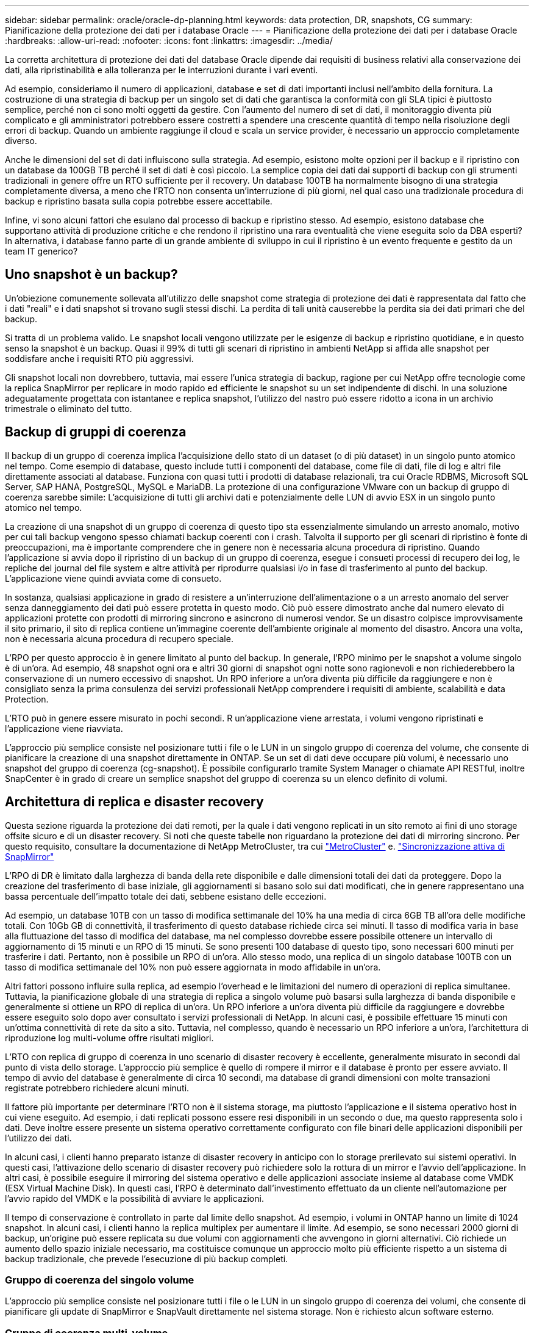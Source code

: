 ---
sidebar: sidebar 
permalink: oracle/oracle-dp-planning.html 
keywords: data protection, DR, snapshots, CG 
summary: Pianificazione della protezione dei dati per i database Oracle 
---
= Pianificazione della protezione dei dati per i database Oracle
:hardbreaks:
:allow-uri-read: 
:nofooter: 
:icons: font
:linkattrs: 
:imagesdir: ../media/


[role="lead"]
La corretta architettura di protezione dei dati del database Oracle dipende dai requisiti di business relativi alla conservazione dei dati, alla ripristinabilità e alla tolleranza per le interruzioni durante i vari eventi.

Ad esempio, consideriamo il numero di applicazioni, database e set di dati importanti inclusi nell'ambito della fornitura. La costruzione di una strategia di backup per un singolo set di dati che garantisca la conformità con gli SLA tipici è piuttosto semplice, perché non ci sono molti oggetti da gestire. Con l'aumento del numero di set di dati, il monitoraggio diventa più complicato e gli amministratori potrebbero essere costretti a spendere una crescente quantità di tempo nella risoluzione degli errori di backup. Quando un ambiente raggiunge il cloud e scala un service provider, è necessario un approccio completamente diverso.

Anche le dimensioni del set di dati influiscono sulla strategia. Ad esempio, esistono molte opzioni per il backup e il ripristino con un database da 100GB TB perché il set di dati è così piccolo. La semplice copia dei dati dai supporti di backup con gli strumenti tradizionali in genere offre un RTO sufficiente per il recovery. Un database 100TB ha normalmente bisogno di una strategia completamente diversa, a meno che l'RTO non consenta un'interruzione di più giorni, nel qual caso una tradizionale procedura di backup e ripristino basata sulla copia potrebbe essere accettabile.

Infine, vi sono alcuni fattori che esulano dal processo di backup e ripristino stesso. Ad esempio, esistono database che supportano attività di produzione critiche e che rendono il ripristino una rara eventualità che viene eseguita solo da DBA esperti? In alternativa, i database fanno parte di un grande ambiente di sviluppo in cui il ripristino è un evento frequente e gestito da un team IT generico?



== Uno snapshot è un backup?

Un'obiezione comunemente sollevata all'utilizzo delle snapshot come strategia di protezione dei dati è rappresentata dal fatto che i dati "reali" e i dati snapshot si trovano sugli stessi dischi. La perdita di tali unità causerebbe la perdita sia dei dati primari che del backup.

Si tratta di un problema valido. Le snapshot locali vengono utilizzate per le esigenze di backup e ripristino quotidiane, e in questo senso la snapshot è un backup. Quasi il 99% di tutti gli scenari di ripristino in ambienti NetApp si affida alle snapshot per soddisfare anche i requisiti RTO più aggressivi.

Gli snapshot locali non dovrebbero, tuttavia, mai essere l'unica strategia di backup, ragione per cui NetApp offre tecnologie come la replica SnapMirror per replicare in modo rapido ed efficiente le snapshot su un set indipendente di dischi. In una soluzione adeguatamente progettata con istantanee e replica snapshot, l'utilizzo del nastro può essere ridotto a icona in un archivio trimestrale o eliminato del tutto.



== Backup di gruppi di coerenza

Il backup di un gruppo di coerenza implica l'acquisizione dello stato di un dataset (o di più dataset) in un singolo punto atomico nel tempo. Come esempio di database, questo include tutti i componenti del database, come file di dati, file di log e altri file direttamente associati al database. Funziona con quasi tutti i prodotti di database relazionali, tra cui Oracle RDBMS, Microsoft SQL Server, SAP HANA, PostgreSQL, MySQL e MariaDB. La protezione di una configurazione VMware con un backup di gruppo di coerenza sarebbe simile: L'acquisizione di tutti gli archivi dati e potenzialmente delle LUN di avvio ESX in un singolo punto atomico nel tempo.

La creazione di una snapshot di un gruppo di coerenza di questo tipo sta essenzialmente simulando un arresto anomalo, motivo per cui tali backup vengono spesso chiamati backup coerenti con i crash. Talvolta il supporto per gli scenari di ripristino è fonte di preoccupazioni, ma è importante comprendere che in genere non è necessaria alcuna procedura di ripristino. Quando l'applicazione si avvia dopo il ripristino di un backup di un gruppo di coerenza, esegue i consueti processi di recupero dei log, le repliche del journal del file system e altre attività per riprodurre qualsiasi i/o in fase di trasferimento al punto del backup. L'applicazione viene quindi avviata come di consueto.

In sostanza, qualsiasi applicazione in grado di resistere a un'interruzione dell'alimentazione o a un arresto anomalo del server senza danneggiamento dei dati può essere protetta in questo modo. Ciò può essere dimostrato anche dal numero elevato di applicazioni protette con prodotti di mirroring sincrono e asincrono di numerosi vendor. Se un disastro colpisce improvvisamente il sito primario, il sito di replica contiene un'immagine coerente dell'ambiente originale al momento del disastro. Ancora una volta, non è necessaria alcuna procedura di recupero speciale.

L'RPO per questo approccio è in genere limitato al punto del backup. In generale, l'RPO minimo per le snapshot a volume singolo è di un'ora. Ad esempio, 48 snapshot ogni ora e altri 30 giorni di snapshot ogni notte sono ragionevoli e non richiederebbero la conservazione di un numero eccessivo di snapshot. Un RPO inferiore a un'ora diventa più difficile da raggiungere e non è consigliato senza la prima consulenza dei servizi professionali NetApp comprendere i requisiti di ambiente, scalabilità e data Protection.

L'RTO può in genere essere misurato in pochi secondi. R un'applicazione viene arrestata, i volumi vengono ripristinati e l'applicazione viene riavviata.

L'approccio più semplice consiste nel posizionare tutti i file o le LUN in un singolo gruppo di coerenza del volume, che consente di pianificare la creazione di una snapshot direttamente in ONTAP. Se un set di dati deve occupare più volumi, è necessario uno snapshot del gruppo di coerenza (cg-snapshot). È possibile configurarlo tramite System Manager o chiamate API RESTful, inoltre SnapCenter è in grado di creare un semplice snapshot del gruppo di coerenza su un elenco definito di volumi.



== Architettura di replica e disaster recovery

Questa sezione riguarda la protezione dei dati remoti, per la quale i dati vengono replicati in un sito remoto ai fini di uno storage offsite sicuro e di un disaster recovery. Si noti che queste tabelle non riguardano la protezione dei dati di mirroring sincrono. Per questo requisito, consultare la documentazione di NetApp MetroCluster, tra cui link:../metrocluster/overview.html["MetroCluster"] e. link:../smbc/overview.html["Sincronizzazione attiva di SnapMirror"]

L'RPO di DR è limitato dalla larghezza di banda della rete disponibile e dalle dimensioni totali dei dati da proteggere. Dopo la creazione del trasferimento di base iniziale, gli aggiornamenti si basano solo sui dati modificati, che in genere rappresentano una bassa percentuale dell'impatto totale dei dati, sebbene esistano delle eccezioni.

Ad esempio, un database 10TB con un tasso di modifica settimanale del 10% ha una media di circa 6GB TB all'ora delle modifiche totali. Con 10Gb GB di connettività, il trasferimento di questo database richiede circa sei minuti. Il tasso di modifica varia in base alla fluttuazione del tasso di modifica del database, ma nel complesso dovrebbe essere possibile ottenere un intervallo di aggiornamento di 15 minuti e un RPO di 15 minuti. Se sono presenti 100 database di questo tipo, sono necessari 600 minuti per trasferire i dati. Pertanto, non è possibile un RPO di un'ora. Allo stesso modo, una replica di un singolo database 100TB con un tasso di modifica settimanale del 10% non può essere aggiornata in modo affidabile in un'ora.

Altri fattori possono influire sulla replica, ad esempio l'overhead e le limitazioni del numero di operazioni di replica simultanee. Tuttavia, la pianificazione globale di una strategia di replica a singolo volume può basarsi sulla larghezza di banda disponibile e generalmente si ottiene un RPO di replica di un'ora. Un RPO inferiore a un'ora diventa più difficile da raggiungere e dovrebbe essere eseguito solo dopo aver consultato i servizi professionali di NetApp. In alcuni casi, è possibile effettuare 15 minuti con un'ottima connettività di rete da sito a sito. Tuttavia, nel complesso, quando è necessario un RPO inferiore a un'ora, l'architettura di riproduzione log multi-volume offre risultati migliori.

L'RTO con replica di gruppo di coerenza in uno scenario di disaster recovery è eccellente, generalmente misurato in secondi dal punto di vista dello storage. L'approccio più semplice è quello di rompere il mirror e il database è pronto per essere avviato. Il tempo di avvio del database è generalmente di circa 10 secondi, ma database di grandi dimensioni con molte transazioni registrate potrebbero richiedere alcuni minuti.

Il fattore più importante per determinare l'RTO non è il sistema storage, ma piuttosto l'applicazione e il sistema operativo host in cui viene eseguito. Ad esempio, i dati replicati possono essere resi disponibili in un secondo o due, ma questo rappresenta solo i dati. Deve inoltre essere presente un sistema operativo correttamente configurato con file binari delle applicazioni disponibili per l'utilizzo dei dati.

In alcuni casi, i clienti hanno preparato istanze di disaster recovery in anticipo con lo storage prerilevato sui sistemi operativi. In questi casi, l'attivazione dello scenario di disaster recovery può richiedere solo la rottura di un mirror e l'avvio dell'applicazione. In altri casi, è possibile eseguire il mirroring del sistema operativo e delle applicazioni associate insieme al database come VMDK (ESX Virtual Machine Disk). In questi casi, l'RPO è determinato dall'investimento effettuato da un cliente nell'automazione per l'avvio rapido del VMDK e la possibilità di avviare le applicazioni.

Il tempo di conservazione è controllato in parte dal limite dello snapshot. Ad esempio, i volumi in ONTAP hanno un limite di 1024 snapshot. In alcuni casi, i clienti hanno la replica multiplex per aumentare il limite. Ad esempio, se sono necessari 2000 giorni di backup, un'origine può essere replicata su due volumi con aggiornamenti che avvengono in giorni alternativi. Ciò richiede un aumento dello spazio iniziale necessario, ma costituisce comunque un approccio molto più efficiente rispetto a un sistema di backup tradizionale, che prevede l'esecuzione di più backup completi.



=== Gruppo di coerenza del singolo volume

L'approccio più semplice consiste nel posizionare tutti i file o le LUN in un singolo gruppo di coerenza dei volumi, che consente di pianificare gli update di SnapMirror e SnapVault direttamente nel sistema storage. Non è richiesto alcun software esterno.



=== Gruppo di coerenza multi-volume

Quando un database deve occupare più volumi, è necessario uno snapshot del gruppo di coerenza (cg-snapshot). Come sopra menzionato, è possibile configurarlo tramite chiamate di API RESTful o di System Manager, mentre SnapCenter è in grado di creare una semplice snapshot del gruppo di coerenza in un elenco definito di volumi.

È inoltre prevista un'ulteriore considerazione sull'utilizzo di snapshot coerenti e multi-volumi ai fini del disaster recovery. Quando si esegue un aggiornamento di più volumi, è possibile che si verifichi un disastro mentre è ancora in corso un trasferimento. Il risultato sarebbe un insieme di volumi che non sono coerenti l'uno con l'altro. Se ciò si verificasse, alcuni volumi devono essere ripristinati allo stato di snapshot precedente per fornire un'immagine di database coerente con il crash e pronta per l'uso.



== Disaster recovery: Attivazione



=== NFS

Il processo di attivazione della copia di disaster recovery dipende dal tipo di storage. Con NFS, i file system possono essere premontati sul server di disaster recovery. Sono in uno stato di sola lettura e diventano lettura-scrittura quando il mirror è rotto. Ciò offre un RPO estremamente basso e il processo generale di disaster recovery è più affidabile, poiché ci sono meno parti da gestire.



=== SAN

L'attivazione delle configurazioni SAN in caso di disaster recovery diventa più complicata. L'opzione più semplice è in genere quella di rompere temporaneamente i mirror e montare le risorse SAN, tra cui passaggi come il rilevamento della configurazione LVM (incluse funzioni specifiche dell'applicazione come Oracle Automatic Storage Management [ASM]) e l'aggiunta di voci a /etc/fstab.

Il risultato è che i percorsi dei dispositivi LUN, i nomi dei gruppi di volumi e gli altri percorsi dei dispositivi vengono resi noti al server di destinazione. Tali risorse possono quindi essere chiuse e, successivamente, i mirror possono essere ripristinati. Il risultato è un server che si trova in uno stato in grado di portare rapidamente l'applicazione online. I passaggi per attivare gruppi di volumi, montare file system o avviare database e applicazioni sono facilmente automatizzati.

È necessario assicurarsi che l'ambiente di disaster recovery sia aggiornato. Ad esempio, è probabile che vengano aggiunti nuovi LUN al server di origine, il che significa che è necessario rilevare preventivamente i nuovi LUN sulla destinazione per garantire che il piano di disaster recovery funzioni come previsto.
